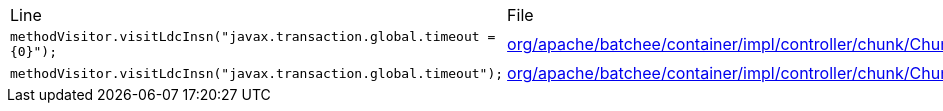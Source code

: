 |===
| Line | File 
|  `methodVisitor.visitLdcInsn("javax.transaction.global.timeout = {0}");`  | link:https://github.com/dblevins/tomee-analysis/blob/master/apache-tomee-plus-8.0.3-SNAPSHOT.zip/apache-tomee-plus-8.0.3-SNAPSHOT/lib/batchee-jbatch-0.5-incubating.jar/org/apache/batchee/container/impl/controller/chunk/ChunkStepController-asmified.java#L2190[org/apache/batchee/container/impl/controller/chunk/ChunkStepController:2190]  
|  `methodVisitor.visitLdcInsn("javax.transaction.global.timeout");`  | link:https://github.com/dblevins/tomee-analysis/blob/master/apache-tomee-plus-8.0.3-SNAPSHOT.zip/apache-tomee-plus-8.0.3-SNAPSHOT/lib/batchee-jbatch-0.5-incubating.jar/org/apache/batchee/container/impl/controller/chunk/ChunkStepController-asmified.java#L2180[org/apache/batchee/container/impl/controller/chunk/ChunkStepController:2180]  
|===


